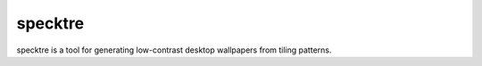specktre
========

specktre is a tool for generating low-contrast desktop wallpapers from tiling patterns.
